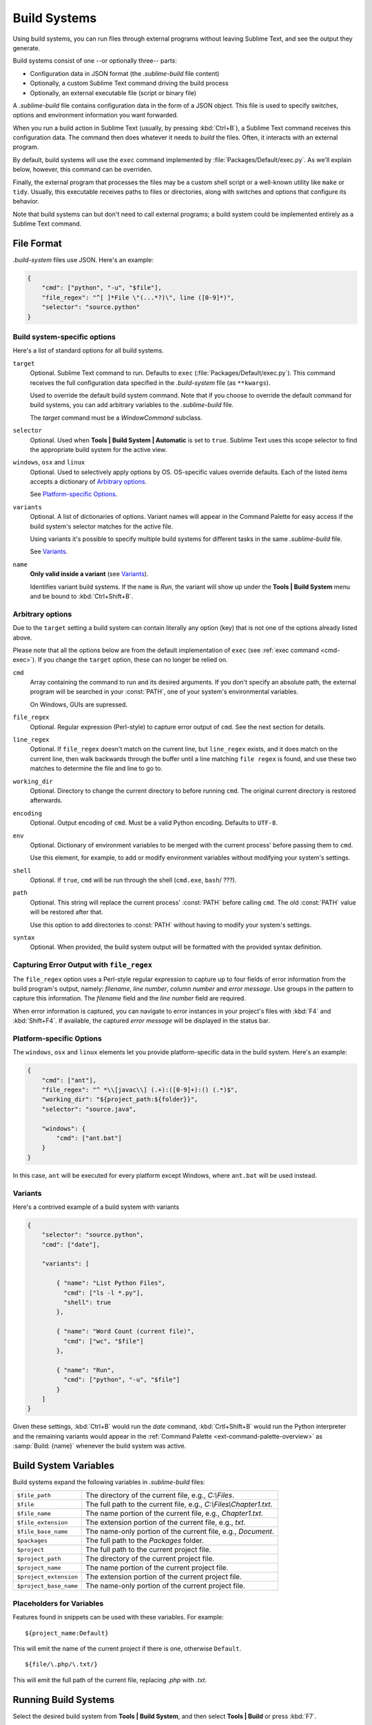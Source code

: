 =============
Build Systems
=============

Using build systems, you can run files
through external programs
without leaving Sublime Text,
and see the output they generate.

Build systems consist of one
--or optionally three-- parts:

* Configuration data in JSON format (the *.sublime-build* file content)
* Optionally, a custom Sublime Text command driving the build process
* Optionally, an external executable file (script or binary file)

A *.sublime-build* file
contains configuration data
in the form of a JSON object.
This file is used to specify
switches, options and environment information
you want forwarded.

When you run a build action in Sublime Text
(usually, by pressing :kbd:`Ctrl+B`),
a Sublime Text command receives
this configuration data.
The command then does whatever it needs
to *build* the files.
Often, it interacts
with an external program.

By default, build systems will use
the ``exec`` command implemented by :file:`Packages/Default/exec.py`.
As we'll explain below, however,
this command can be overriden.

Finally, the external program
that processes the files
may be a custom shell script
or a well-known utility like ``make`` or ``tidy``.
Usually, this executable
receives paths to files or directories,
along with switches and options
that configure its behavior.

Note that build systems can but don't need to
call external programs;
a build system could be implemented entirely
as a Sublime Text command.


File Format
***********

*.build-system* files use JSON. Here's an example:

.. sourcecode:: javascript

    {
        "cmd": ["python", "-u", "$file"],
        "file_regex": "^[ ]*File \"(...*?)\", line ([0-9]*)",
        "selector": "source.python"
    }


Build system-specific options
-----------------------------

Here's a list of standard options for all build systems.

``target``
    Optional. Sublime Text command to run.
    Defaults to ``exec`` (:file:`Packages/Default/exec.py`).
    This command receives
    the full configuration data specified
    in the *.build-system* file (as ``**kwargs``).

    Used to override the default build system command.
    Note that
    if you choose
    to override the default command for build systems,
    you can add arbitrary variables
    to the *.sublime-build* file.

    The `target` command
    must be a `WindowCommand` subclass.

``selector``
    Optional. Used when **Tools | Build System | Automatic**
    is set to ``true``.
    Sublime Text uses this scope selector
    to find the appropriate build system
    for the active view.

``windows``, ``osx`` and ``linux``
    Optional. Used to selectively apply options by OS.
    OS-specific values override defaults.
    Each of the listed items accepts a dictionary of `Arbitrary options`_.

    See `Platform-specific Options`_.

``variants``
    Optional. A list of dictionaries of options.
    Variant names will appear in the Command Palette
    for easy access if the build system's selector
    matches for the active file.

    Using variants it's possible
    to specify multiple build systems
    for different tasks
    in the same *.sublime-build* file.

    See Variants_.

``name``
    **Only valid inside a variant** (see Variants_).
    
    Identifies variant build systems.
    If the ``name`` is *Run*,
    the variant will show up
    under the **Tools | Build System** menu
    and be bound to :kbd:`Ctrl+Shift+B`.

.. _build-arbitrary-options:


Arbitrary options
-----------------

Due to the ``target`` setting
a build system can contain literally any option (key)
that is not one of the options already listed above.

Please note that all the options below
are from the default implementation of ``exec``
(see :ref:`exec command <cmd-exec>`).
If you change the ``target`` option,
these can no longer be relied on.

``cmd``
    Array containing the command to run
    and its desired arguments.
    If you don't specify an absolute path,
    the external program will be searched in your :const:`PATH`,
    one of your system's environmental variables.

    On Windows, GUIs are supressed.

``file_regex``
    Optional. Regular expression (Perl-style)
    to capture error output of ``cmd``.
    See the next section for details.

``line_regex``
    Optional. If ``file_regex`` doesn't match
    on the current line,
    but ``line_regex`` exists,
    and it does match on the current line,
    then walk backwards through the buffer
    until a line matching ``file regex`` is found,
    and use these two matches
    to determine the file and line to go to.

``working_dir``
    Optional. Directory to change
    the current directory to
    before running ``cmd``.
    The original current directory
    is restored afterwards.

``encoding``
    Optional. Output encoding of ``cmd``.
    Must be a valid Python encoding.
    Defaults to ``UTF-8``.

``env``
    Optional. Dictionary of environment variables
    to be merged with the current process'
    before passing them to ``cmd``.

    Use this element, for example,
    to add or modify environment variables
    without modifying your system's settings.

``shell``
    Optional. If ``true``, ``cmd`` will be run through the shell (``cmd.exe``,
    ``bash``/ ???).

``path``
    Optional. This string will replace
    the current process' :const:`PATH`
    before calling ``cmd``.
    The old :const:`PATH` value will be restored
    after that.

    Use this option
    to add directories to :const:`PATH`
    without having to modify
    your system's settings.

``syntax``
    Optional. When provided,
    the build system output
    will be formatted with the
    provided syntax definition.


.. _build-capture-error-output:

Capturing Error Output with ``file_regex``
------------------------------------------

The ``file_regex`` option
uses a Perl-style regular expression
to capture up to four fields of error information
from the build program's output, namely:
*filename*, *line number*, *column number* and *error message*.
Use groups in the pattern
to capture this information.
The *filename* field and
the *line number* field are required.

When error information is captured,
you can navigate to error instances
in your project's files with :kbd:`F4` and :kbd:`Shift+F4`.
If available, the captured *error message*
will be displayed in the status bar.


Platform-specific Options
-------------------------

The ``windows``, ``osx`` and ``linux`` elements
let you provide platform-specific data
in the build system.
Here's an example:

.. sourcecode:: javascript

    {
        "cmd": ["ant"],
        "file_regex": "^ *\\[javac\\] (.+):([0-9]+):() (.*)$",
        "working_dir": "${project_path:${folder}}",
        "selector": "source.java",

        "windows": {
            "cmd": ["ant.bat"]
        }
    }

In this case, ``ant`` will be executed
for every platform except Windows,
where ``ant.bat`` will be used instead.


Variants
--------

Here's a contrived example
of a build system with variants

.. sourcecode:: javascript

    {
        "selector": "source.python",
        "cmd": ["date"],

        "variants": [

            { "name": "List Python Files",
              "cmd": ["ls -l *.py"],
              "shell": true
            },

            { "name": "Word Count (current file)",
              "cmd": ["wc", "$file"]
            },

            { "name": "Run",
              "cmd": ["python", "-u", "$file"]
            }
        ]
    }


Given these settings,
:kbd:`Ctrl+B` would run the *date* command,
:kbd:`Crtl+Shift+B` would run the Python interpreter
and the remaining variants would appear
in the :ref:`Command Palette <ext-command-palette-overview>`
as :samp:`Build: {name}` whenever the build system was active.

.. _build-system-variables:

Build System Variables
**********************

Build systems expand the following variables
in *.sublime-build* files:

====================== =====================================================================================
``$file_path``         The directory of the current file, e.g., *C:\\Files*.
``$file``              The full path to the current file, e.g., *C:\\Files\\Chapter1.txt*.
``$file_name``         The name portion of the current file, e.g., *Chapter1.txt*.
``$file_extension``    The extension portion of the current file, e.g., *txt*.
``$file_base_name``    The name-only portion of the current file, e.g., *Document*.
``$packages``          The full path to the *Packages* folder.
``$project``           The full path to the current project file.
``$project_path``      The directory of the current project file.
``$project_name``      The name portion of the current project file.
``$project_extension`` The extension portion of the current project file.
``$project_base_name`` The name-only portion of the current project file.
====================== =====================================================================================

Placeholders for Variables
---------------------------

Features found in snippets
can be used with these variables.
For example::

    ${project_name:Default}

This will emit the name of the current project
if there is one, otherwise ``Default``.

::

    ${file/\.php/\.txt/}

This will emit
the full path of the current file,
replacing *.php* with *.txt*.

.. seealso::

    :doc:`/extensibility/snippets`
        Documentation on snippets and their variable features.



Running Build Systems
*********************

Select the desired build system
from **Tools | Build System**,
and then select **Tools | Build**
or press :kbd:`F7`.


.. _troubleshooting-build-systems:

Troubleshooting Build Systems
*****************************

Build systems will look for executables
in your :const:`PATH`,
unless you specify an absolute path
to the executable.
Therefore, your :const:`PATH`
variable must be correctly set.

On some operating systems,
the value of :const:`PATH`
may vary between terminal windows and graphical applications.
Thus, in your build system,
even if the command you are using
works in the command line,
it may not work from Sublime Text.
This is due to user profiles in shells.

To solve this issue,
make sure you set the desired :const:`PATH`
so that graphical applications such as Sublime Text
can find it.
See the links below
for more information.

Alternatively, you can use the ``path`` key
in *.sublime-build* files
to override the :const:`PATH` used to locate
the executable specified in ``cmd``.
This new value for :const:`PATH`
will be in effect only
as long as your build system is running.
After that, the old :const:`PATH` will be restored.

.. seealso::

    `Managing Environment Variables in Windows <http://goo.gl/F77EM>`_
        Search Microsoft knowledge base for this topic.

    `Setting environment variables in OSX <http://stackoverflow.com/q/135688/1670>`_
        StackOverflow topic.
